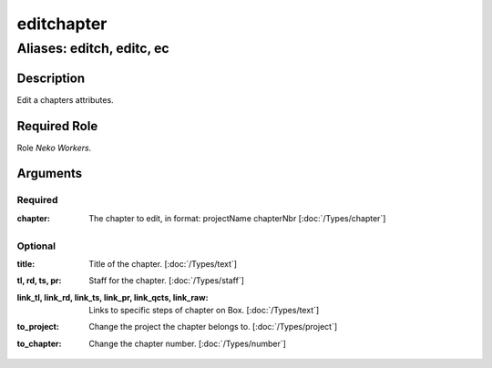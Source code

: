 ======================================================================
editchapter
======================================================================
------------------------------------------------------------
Aliases: editch, editc, ec
------------------------------------------------------------
Description
==============
Edit a chapters attributes.

Required Role
=====================
Role `Neko Workers`.

Arguments
===========

Required
---------
:chapter:
    | The chapter to edit, in format: projectName chapterNbr [:doc:`/Types/chapter`]

Optional
------------
:title:
    | Title of the chapter. [:doc:`/Types/text`]
:tl, rd, ts, pr:
    | Staff for the chapter. [:doc:`/Types/staff`]
:link_tl, link_rd, link_ts, link_pr, link_qcts, link_raw:
    | Links to specific steps of chapter on Box. [:doc:`/Types/text`]
:to_project:
    | Change the project the chapter belongs to. [:doc:`/Types/project`]
:to_chapter:
    | Change the chapter number. [:doc:`/Types/number`]

